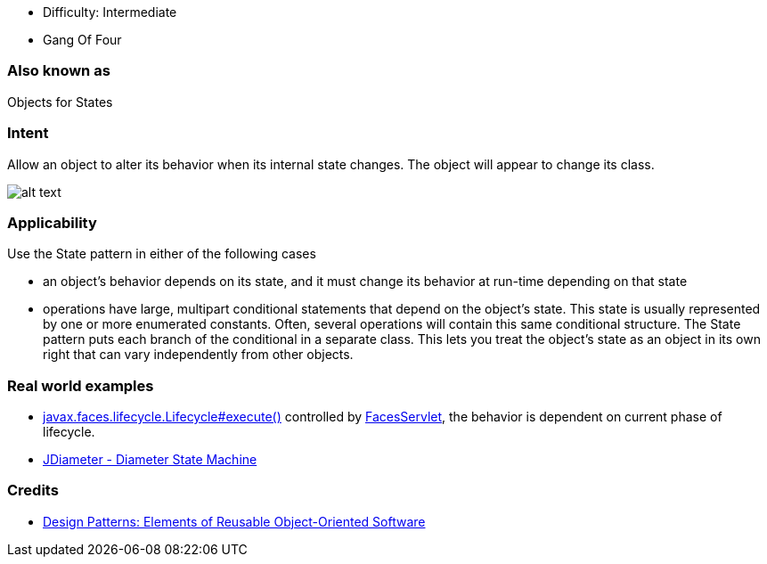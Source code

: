 - Difficulty: Intermediate
- Gang Of Four

=== Also known as

Objects for States

=== Intent

Allow an object to alter its behavior when its internal state
changes. The object will appear to change its class.

image:./etc/state_1.png[alt text]

=== Applicability

Use the State pattern in either of the following cases

* an object's behavior depends on its state, and it must change its behavior at run-time depending on that state
* operations have large, multipart conditional statements that depend on the object's state. This state is usually represented by one or more enumerated constants. Often, several operations will contain this same conditional structure. The State pattern puts each branch of the conditional in a separate class. This lets you treat the object's state as an object in its own right that can vary independently from other objects.

=== Real world examples

* http://docs.oracle.com/javaee/7/api/javax/faces/lifecycle/Lifecycle.html#execute-javax.faces.context.FacesContext-[javax.faces.lifecycle.Lifecycle#execute()] controlled by http://docs.oracle.com/javaee/7/api/javax/faces/webapp/FacesServlet.html[FacesServlet], the behavior is dependent on current phase of lifecycle.
* https://github.com/npathai/jdiameter/blob/master/core/jdiameter/api/src/main/java/org/jdiameter/api/app/State.java[JDiameter - Diameter State Machine]

=== Credits

* http://www.amazon.com/Design-Patterns-Elements-Reusable-Object-Oriented/dp/0201633612[Design Patterns: Elements of Reusable Object-Oriented Software]